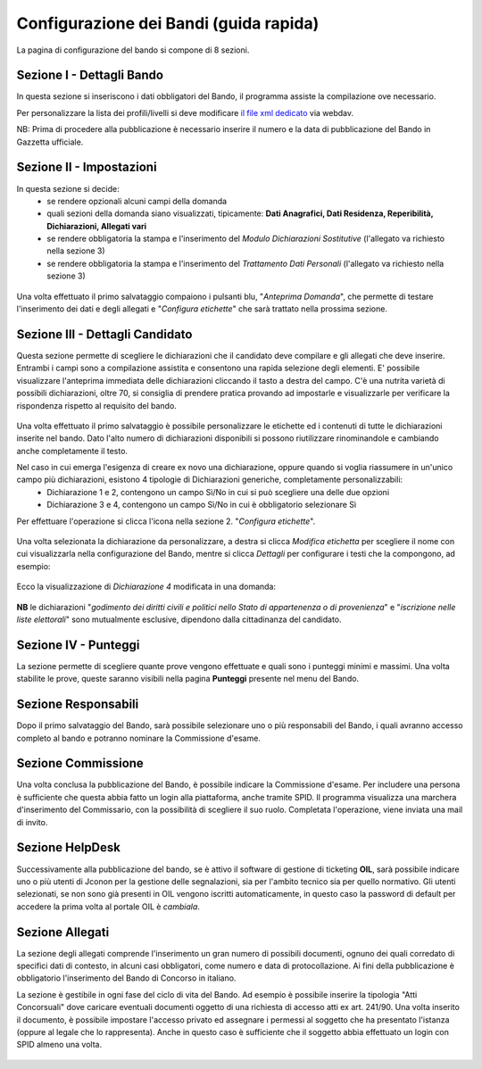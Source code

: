 ===========
Configurazione dei Bandi (guida rapida)
===========

La pagina di configurazione del bando si compone di 8 sezioni.

Sezione I - Dettagli Bando
----
In questa sezione si inseriscono i dati obbligatori del Bando, il programma assiste la compilazione ove necessario. 

Per personalizzare la lista dei profili/livelli si deve modificare `il file xml dedicato`_ via webdav.

NB: Prima di procedere alla pubblicazione è necessario inserire il numero e la data di pubblicazione del Bando in Gazzetta ufficiale.

Sezione II - Impostazioni
----
In questa sezione si decide:
   * se rendere opzionali alcuni campi della domanda
   * quali sezioni della domanda siano visualizzati, tipicamente: **Dati Anagrafici, Dati Residenza, Reperibilità, Dichiarazioni, Allegati vari**
   * se rendere obbligatoria la stampa e l'inserimento del *Modulo Dichiarazioni Sostitutive* (l'allegato va richiesto nella sezione 3)
   * se rendere obbligatoria la stampa e l'inserimento del *Trattamento Dati Personali* (l'allegato va richiesto nella sezione 3)

.. figure:: images/2-impostazioni.png
   :width: 600

Una volta effettuato il primo salvataggio compaiono i pulsanti blu, "*Anteprima Domanda*", che permette di testare l'inserimento dei dati e degli allegati e "*Configura etichette*" che sarà trattato nella prossima sezione.

.. figure:: images/2-anteprima.png
   :width: 300 

Sezione III - Dettagli Candidato
----
 
Questa sezione permette di scegliere le dichiarazioni che il candidato deve compilare e gli allegati che deve inserire.
Entrambi i campi sono a compilazione assistita e consentono una rapida selezione degli elementi.
E' possibile visualizzare l'anteprima immediata delle dichiarazioni cliccando il tasto a destra del campo.
C'è una nutrita varietà di possibili dichiarazioni, oltre 70, si consiglia di prendere pratica provando ad impostarle e visualizzarle per verificare la rispondenza rispetto al requisito del bando.

.. figure:: images/3-dettagli-candidato.png 
   :width: 600
   
Una volta effettuato il primo salvataggio è possibile personalizzare le etichette ed i contenuti di tutte le dichiarazioni inserite nel bando.
Dato l'alto numero di dichiarazioni disponibili si possono riutilizzare rinominandole e cambiando anche completamente il testo.

Nel caso in cui emerga l'esigenza di creare ex novo una dichiarazione, oppure quando si voglia riassumere in un'unico campo più dichiarazioni, esistono 4 tipologie di Dichiarazioni generiche, completamente personalizzabili:
  * Dichiarazione 1 e 2, contengono un campo Sì/No in cui si può scegliere una delle due opzioni
  * Dichiarazione 3 e 4, contengono un campo Sì/No in cui è obbligatorio selezionare Sì
  
Per effettuare l'operazione si clicca l'icona nella sezione 2. "*Configura etichette*". 

.. figure:: images/2-etichette.png
   :width: 600
   
Una volta selezionata la dichiarazione da personalizzare, a destra si clicca *Modifica etichetta* per scegliere il nome con cui visualizzarla nella configurazione del Bando, mentre si clicca *Dettagli* per configurare i testi che la compongono, ad esempio:

.. figure:: images/2-etichette-dettaglio.png
   :width: 600
     
Ecco la visualizzazione di *Dichiarazione 4* modificata in una domanda:

.. figure:: images/3-dichiarazione4.png
   :width: 800
   
**NB** le dichiarazioni "*godimento dei diritti civili e politici nello Stato di appartenenza o di provenienza*" e "*iscrizione nelle liste elettorali*" sono mutualmente esclusive, dipendono dalla cittadinanza del candidato.

Sezione IV - Punteggi
----
La sezione permette di scegliere quante prove vengono effettuate e quali sono i punteggi minimi e massimi. Una volta stabilite le prove, queste saranno visibili nella pagina **Punteggi** presente nel menu del Bando.

Sezione Responsabili
----
Dopo il primo salvataggio del Bando, sarà possibile selezionare uno o più responsabili del Bando, i quali avranno accesso completo al bando e potranno nominare la Commissione d'esame.

Sezione Commissione
----
Una volta conclusa la pubblicazione del Bando, è possibile indicare la Commissione d'esame. Per includere una persona è sufficiente che questa abbia fatto un login alla piattaforma, anche tramite SPID. Il programma visualizza una marchera d'inserimento del Commissario, con la possibilità di scegliere il suo ruolo. Completata l'operazione, viene inviata una mail di invito.

.. figure:: images/6-commissione.png
   :width: 600
   
Sezione HelpDesk
----
Successivamente alla pubblicazione del bando, se è attivo il software di gestione di ticketing **OIL**, sarà possibile indicare uno o più utenti di Jconon per la gestione delle segnalazioni, sia per l'ambito tecnico sia per quello normativo. Gli utenti selezionati, se non sono già presenti in OIL vengono iscritti automaticamente, in questo caso la password di default per accedere la prima volta al portale OIL è *cambiala*.

Sezione Allegati
----

La sezione degli allegati comprende l'inserimento un gran numero di possibili documenti, ognuno dei quali corredato di specifici dati di contesto, in alcuni casi obbligatori, come numero e data di protocollazione. Ai fini della pubblicazione è obbligatorio l'inserimento del Bando di Concorso in italiano.

La sezione è gestibile in ogni fase del ciclo di vita del Bando. Ad esempio è possibile inserire la tipologia "Atti Concorsuali" dove caricare eventuali documenti oggetto di una richiesta di accesso atti ex art. 241/90. Una volta inserito il documento, è possibile impostare l'accesso privato ed assegnare i permessi al soggetto che ha presentato l'istanza (oppure al legale che lo rappresenta). Anche in questo caso è sufficiente che il soggetto abbia effettuato un login con SPID almeno una volta.

.. figure:: images/9-atti-concorsuali.png
   :width: 800
   

.. _il file xml dedicato: https://github.com/consiglionazionaledellericerche/cool-jconon-template/blob/master/src/main/resources/remote-single-model/Data%20Dictionary/Models/jconon_call_constraint_elenco_profilo_livello.xml
